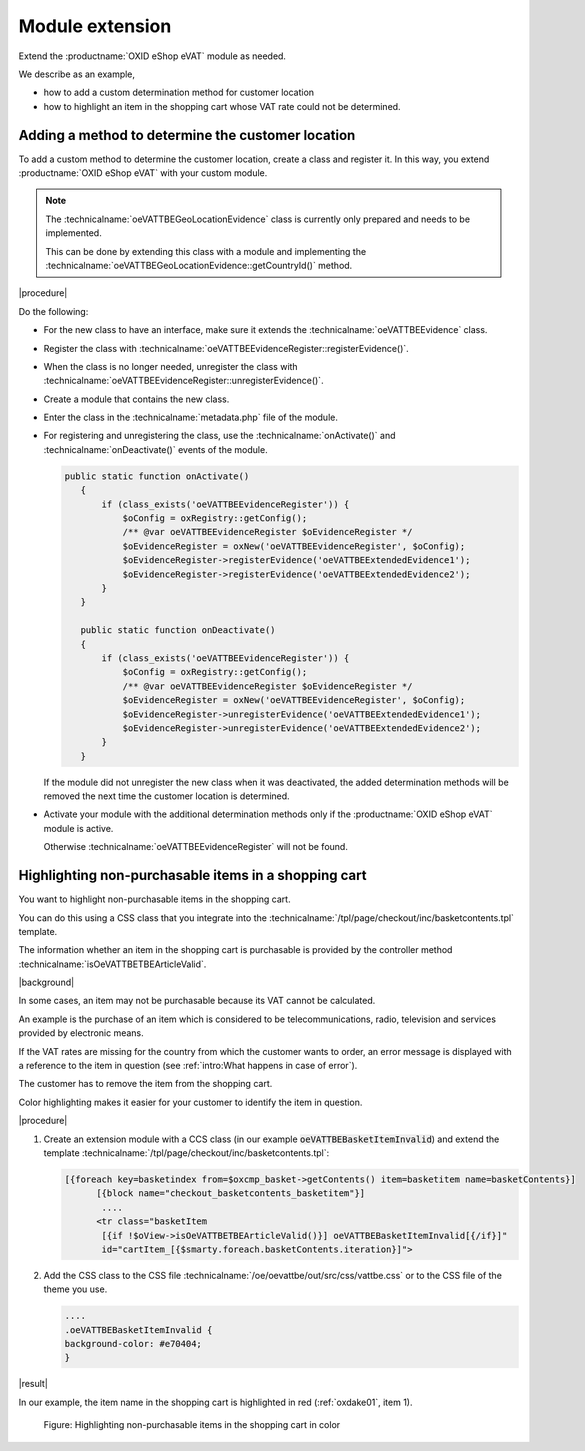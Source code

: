 Module extension
================

Extend the :productname:`OXID eShop eVAT` module as needed.

We describe as an example,

* how to add a custom determination method for customer location
* how to highlight an item in the shopping cart whose VAT rate could not be determined.

Adding a method to determine the customer location
--------------------------------------------------

To add a custom method to determine the customer location, create a class and register it. In this way, you extend :productname:`OXID eShop eVAT` with your custom module.

.. note::

   The :technicalname:`oeVATTBEGeoLocationEvidence` class is currently only prepared and needs to be implemented.

   This can be done by extending this class with a module and implementing the :technicalname:`oeVATTBEGeoLocationEvidence::getCountryId()` method.


|procedure|

Do the following:

* For the new class to have an interface, make sure it extends the :technicalname:`oeVATTBEEvidence` class.
* Register the class with :technicalname:`oeVATTBEEvidenceRegister::registerEvidence()`.
* When the class is no longer needed, unregister the class with :technicalname:`oeVATTBEEvidenceRegister::unregisterEvidence()`.
* Create a module that contains the new class.
* Enter the class in the :technicalname:`metadata.php` file of the module.
* For registering and unregistering the class, use the :technicalname:`onActivate()` and :technicalname:`onDeactivate()` events of the module.

  .. code::

     public static function onActivate()
        {
            if (class_exists('oeVATTBEEvidenceRegister')) {
                $oConfig = oxRegistry::getConfig();
                /** @var oeVATTBEEvidenceRegister $oEvidenceRegister */
                $oEvidenceRegister = oxNew('oeVATTBEEvidenceRegister', $oConfig);
                $oEvidenceRegister->registerEvidence('oeVATTBEExtendedEvidence1');
                $oEvidenceRegister->registerEvidence('oeVATTBEExtendedEvidence2');
            }
        }

        public static function onDeactivate()
        {
            if (class_exists('oeVATTBEEvidenceRegister')) {
                $oConfig = oxRegistry::getConfig();
                /** @var oeVATTBEEvidenceRegister $oEvidenceRegister */
                $oEvidenceRegister = oxNew('oeVATTBEEvidenceRegister', $oConfig);
                $oEvidenceRegister->unregisterEvidence('oeVATTBEExtendedEvidence1');
                $oEvidenceRegister->unregisterEvidence('oeVATTBEExtendedEvidence2');
            }
        }

  If the module did not unregister the new class when it was deactivated, the added determination methods will be removed the next time the customer location is determined.

* Activate your module with the additional determination methods only if the :productname:`OXID eShop eVAT` module is active.

  Otherwise :technicalname:`oeVATTBEEvidenceRegister` will not be found.


Highlighting non-purchasable items in a shopping cart
-----------------------------------------------------

You want to highlight non-purchasable items in the shopping cart.

You can do this using a CSS class that you integrate into the :technicalname:`/tpl/page/checkout/inc/basketcontents.tpl` template.

The information whether an item in the shopping cart is purchasable is provided by the controller method :technicalname:`isOeVATTBETBEArticleValid`.

|background|

In some cases, an item may not be purchasable because its VAT cannot be calculated.

An example is the purchase of an item which is considered to be telecommunications, radio, television and services provided by electronic means.

If the VAT rates are missing for the country from which the customer wants to order, an error message is displayed with a reference to the item in question (see :ref:`intro:What happens in case of error`).

The customer has to remove the item from the shopping cart.

Color highlighting makes it easier for your customer to identify the item in question.

|procedure|

1. Create an extension module with a CCS class (in our example :code:`oeVATTBEBasketItemInvalid`) and extend the template :technicalname:`/tpl/page/checkout/inc/basketcontents.tpl`:

   .. code::

      [{foreach key=basketindex from=$oxcmp_basket->getContents() item=basketitem name=basketContents}]
            [{block name="checkout_basketcontents_basketitem"}]
             ....
            <tr class="basketItem
             [{if !$oView->isOeVATTBETBEArticleValid()}] oeVATTBEBasketItemInvalid[{/if}]"
             id="cartItem_[{$smarty.foreach.basketContents.iteration}]">

2. Add the CSS class to the CSS file :technicalname:`/oe/oevattbe/out/src/css/vattbe.css` or to the CSS file of the theme you use.

   .. code::

      ....
      .oeVATTBEBasketItemInvalid {
      background-color: #e70404;
      }

|result|

In our example, the item name in the shopping cart is highlighted in red (:ref:`oxdake01`, item 1).

.. todo: tbd: Bild EN erg.

.. _oxdake01:

.. figure:: /media/screenshots/oxdake01.png
   :class: with-shadow
   :width: 650
   :alt: Highlighting non-purchasable items in the shopping cart by color

   Figure: Highlighting non-purchasable items in the shopping cart in color


.. Intern: oxdake, Status:
